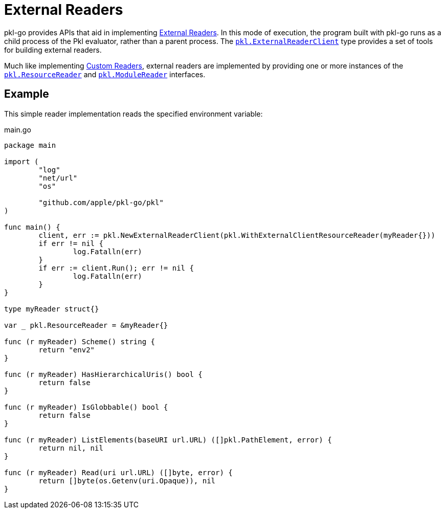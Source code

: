 = External Readers

pkl-go provides APIs that aid in implementing xref:main:language-reference:index.adoc#external-readers[External Readers].
In this mode of execution, the program built with pkl-go runs as a child process of the Pkl evaluator, rather than a parent process.
The https://pkg.go.dev/github.com/apple/pkl-go/pkl#ExternalReaderClient[`pkl.ExternalReaderClient`] type provides a set of tools for building external readers.

Much like implementing xref:ROOT:evaluation.adoc#custom-readers[Custom Readers], external readers are implemented by providing one or more instances of the https://pkg.go.dev/github.com/apple/pkl-go/pkl#ResourceReader[`pkl.ResourceReader`] and https://pkg.go.dev/github.com/apple/pkl-go/pkl#ModuleReader[`pkl.ModuleReader`] interfaces.

== Example

This simple reader implementation reads the specified environment variable:

.main.go
[source,go]
----
package main

import (
	"log"
	"net/url"
	"os"

	"github.com/apple/pkl-go/pkl"
)

func main() {
	client, err := pkl.NewExternalReaderClient(pkl.WithExternalClientResourceReader(myReader{}))
	if err != nil {
		log.Fatalln(err)
	}
	if err := client.Run(); err != nil {
		log.Fatalln(err)
	}
}

type myReader struct{}

var _ pkl.ResourceReader = &myReader{}

func (r myReader) Scheme() string {
	return "env2"
}

func (r myReader) HasHierarchicalUris() bool {
	return false
}

func (r myReader) IsGlobbable() bool {
	return false
}

func (r myReader) ListElements(baseURI url.URL) ([]pkl.PathElement, error) {
	return nil, nil
}

func (r myReader) Read(uri url.URL) ([]byte, error) {
	return []byte(os.Getenv(uri.Opaque)), nil
}
----
